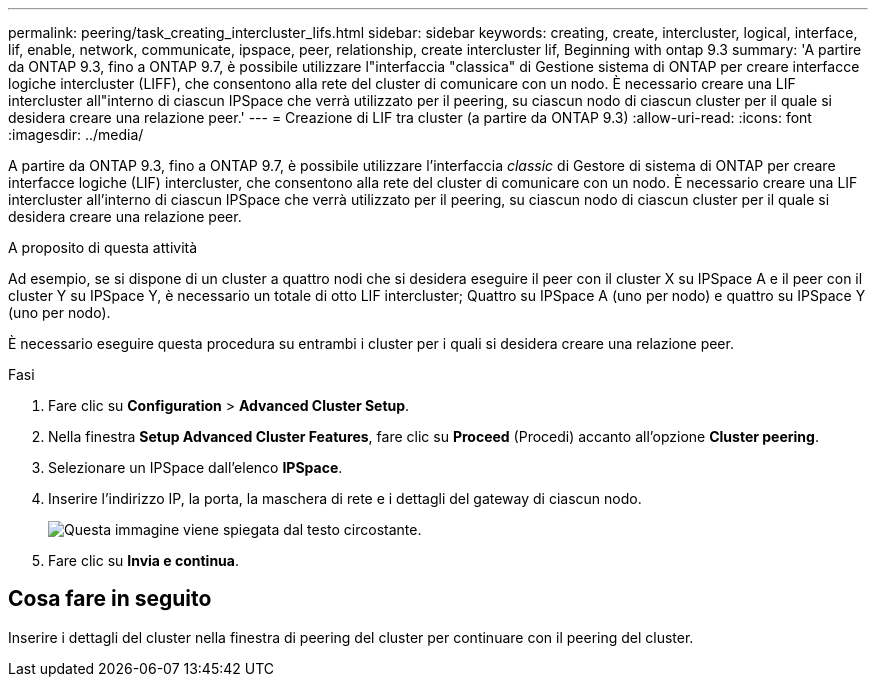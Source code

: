 ---
permalink: peering/task_creating_intercluster_lifs.html 
sidebar: sidebar 
keywords: creating, create, intercluster, logical, interface, lif, enable, network, communicate, ipspace, peer, relationship, create intercluster lif, Beginning with ontap 9.3 
summary: 'A partire da ONTAP 9.3, fino a ONTAP 9.7, è possibile utilizzare l"interfaccia "classica" di Gestione sistema di ONTAP per creare interfacce logiche intercluster (LIFF), che consentono alla rete del cluster di comunicare con un nodo. È necessario creare una LIF intercluster all"interno di ciascun IPSpace che verrà utilizzato per il peering, su ciascun nodo di ciascun cluster per il quale si desidera creare una relazione peer.' 
---
= Creazione di LIF tra cluster (a partire da ONTAP 9.3)
:allow-uri-read: 
:icons: font
:imagesdir: ../media/


[role="lead"]
A partire da ONTAP 9.3, fino a ONTAP 9.7, è possibile utilizzare l'interfaccia _classic_ di Gestore di sistema di ONTAP per creare interfacce logiche (LIF) intercluster, che consentono alla rete del cluster di comunicare con un nodo. È necessario creare una LIF intercluster all'interno di ciascun IPSpace che verrà utilizzato per il peering, su ciascun nodo di ciascun cluster per il quale si desidera creare una relazione peer.

.A proposito di questa attività
Ad esempio, se si dispone di un cluster a quattro nodi che si desidera eseguire il peer con il cluster X su IPSpace A e il peer con il cluster Y su IPSpace Y, è necessario un totale di otto LIF intercluster; Quattro su IPSpace A (uno per nodo) e quattro su IPSpace Y (uno per nodo).

È necessario eseguire questa procedura su entrambi i cluster per i quali si desidera creare una relazione peer.

.Fasi
. Fare clic su *Configuration* > *Advanced Cluster Setup*.
. Nella finestra *Setup Advanced Cluster Features*, fare clic su *Proceed* (Procedi) accanto all'opzione *Cluster peering*.
. Selezionare un IPSpace dall'elenco *IPSpace*.
. Inserire l'indirizzo IP, la porta, la maschera di rete e i dettagli del gateway di ciascun nodo.
+
image::../media/intercluster_lif_creation_93.gif[Questa immagine viene spiegata dal testo circostante.]

. Fare clic su *Invia e continua*.




== Cosa fare in seguito

Inserire i dettagli del cluster nella finestra di peering del cluster per continuare con il peering del cluster.
